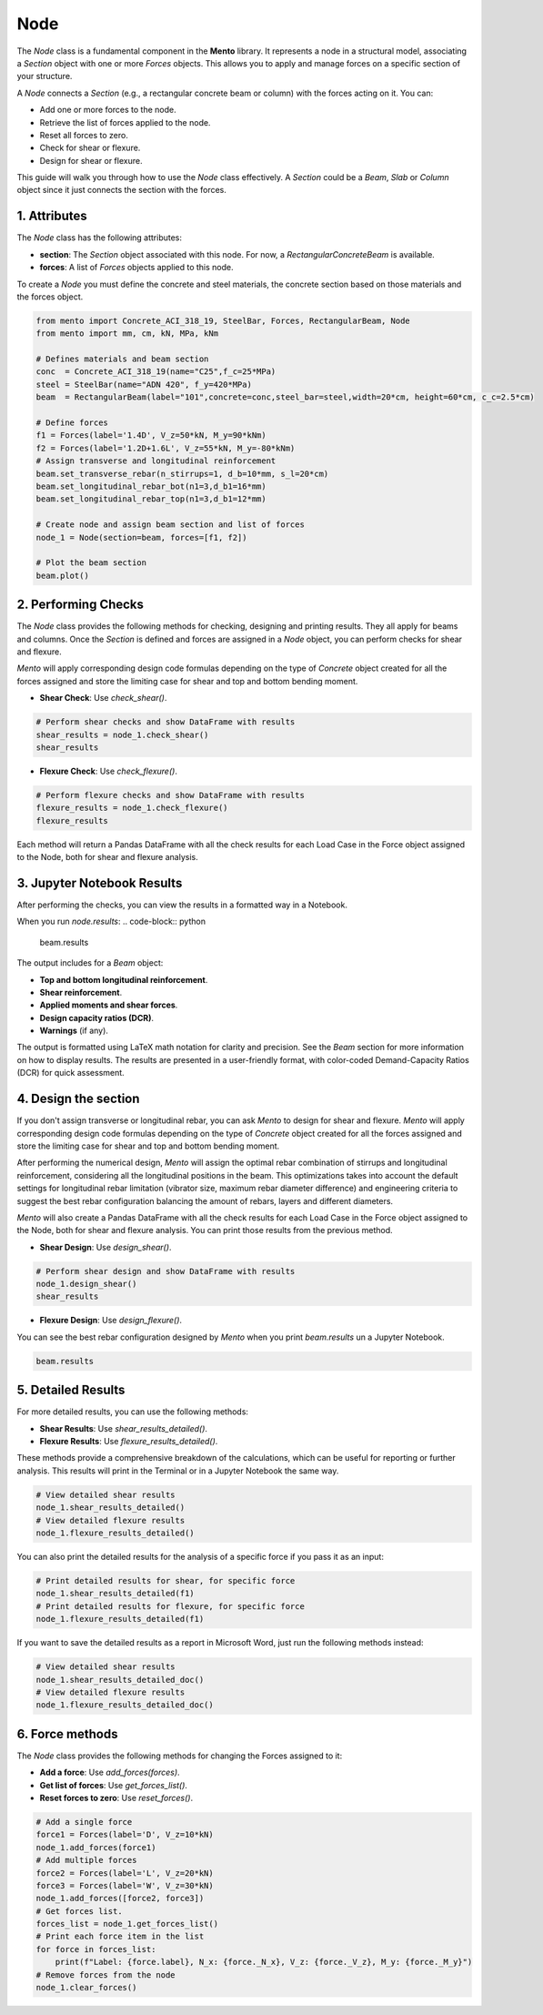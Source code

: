Node
==========

The `Node` class is a fundamental component in the **Mento** library. It represents a node in a structural model, associating a `Section` object with one or more `Forces` objects. This allows you to apply and manage forces on a specific section of your structure.

A `Node` connects a `Section` (e.g., a rectangular concrete beam or column) with the forces acting on it. You can:

- Add one or more forces to the node.
- Retrieve the list of forces applied to the node.
- Reset all forces to zero.
- Check for shear or flexure.
- Design for shear or flexure.

This guide will walk you through how to use the `Node` class effectively.
A `Section` could be a `Beam`, `Slab` or `Column` object since it just connects the section with the forces.

1. Attributes
********************

The `Node` class has the following attributes:

- **section**: The `Section` object associated with this node. For now, a `RectangularConcreteBeam` is available.
- **forces**: A list of `Forces` objects applied to this node.

To create a `Node` you must define the concrete and steel materials, the concrete section based on those materials and the forces object.

.. code-block:: python

    from mento import Concrete_ACI_318_19, SteelBar, Forces, RectangularBeam, Node
    from mento import mm, cm, kN, MPa, kNm

    # Defines materials and beam section
    conc  = Concrete_ACI_318_19(name="C25",f_c=25*MPa)
    steel = SteelBar(name="ADN 420", f_y=420*MPa)
    beam  = RectangularBeam(label="101",concrete=conc,steel_bar=steel,width=20*cm, height=60*cm, c_c=2.5*cm)

    # Define forces
    f1 = Forces(label='1.4D', V_z=50*kN, M_y=90*kNm)
    f2 = Forces(label='1.2D+1.6L', V_z=55*kN, M_y=-80*kNm)
    # Assign transverse and longitudinal reinforcement
    beam.set_transverse_rebar(n_stirrups=1, d_b=10*mm, s_l=20*cm)
    beam.set_longitudinal_rebar_bot(n1=3,d_b1=16*mm)
    beam.set_longitudinal_rebar_top(n1=3,d_b1=12*mm)

    # Create node and assign beam section and list of forces
    node_1 = Node(section=beam, forces=[f1, f2])

    # Plot the beam section
    beam.plot()

2. Performing Checks
********************

The `Node` class provides the following methods for checking, designing and printing results. They all apply for beams and columns.
Once the `Section` is defined and forces are assigned in a `Node` object, you can perform checks for shear and flexure.

*Mento* will apply corresponding design code formulas depending on the type of `Concrete` object
created for all the forces assigned and store the limiting case for shear and top and bottom bending moment.

- **Shear Check**: Use `check_shear()`.

.. code-block:: python

    # Perform shear checks and show DataFrame with results
    shear_results = node_1.check_shear()
    shear_results

- **Flexure Check**: Use `check_flexure()`.

.. code-block:: python

    # Perform flexure checks and show DataFrame with results
    flexure_results = node_1.check_flexure()
    flexure_results

Each method will return a Pandas DataFrame with all the check results for each Load Case in the Force object assigned to the Node, both for shear and flexure analysis.

3. Jupyter Notebook Results
******************

After performing the checks, you can view the results in a formatted way in a Notebook.

When you run `node.results`:
.. code-block:: python

    beam.results

The output includes for a `Beam` object:

- **Top and bottom longitudinal reinforcement**.
- **Shear reinforcement**.
- **Applied moments and shear forces**.
- **Design capacity ratios (DCR)**.
- **Warnings** (if any).

The output is formatted using LaTeX math notation for clarity and precision.
See the `Beam` section for more information on how to display results.
The results are presented in a user-friendly format, with color-coded Demand-Capacity Ratios (DCR) for quick assessment.

4. Design the section
********************

If you don't assign transverse or longitudinal rebar, you can ask *Mento* to design for shear and flexure.
*Mento* will apply corresponding design code formulas depending on the type of `Concrete` object
created for all the forces assigned and store the limiting case for shear and top and bottom bending moment.

After performing the numerical design, *Mento* will assign the optimal rebar combination of stirrups and longitudinal reinforcement,
considering all the longitudinal positions in the beam. This optimizations takes into account the default settings
for longitudinal rebar limitation (vibrator size, maximum rebar diameter difference) and engineering criteria to suggest
the best rebar configuration balancing the amount of rebars, layers and different diameters.

*Mento* will also create a Pandas DataFrame with all the check results for each Load Case in the Force object assigned to the Node, both for shear and flexure analysis.
You can print those results from the previous method.

- **Shear Design**: Use `design_shear()`.

.. code-block:: python

    # Perform shear design and show DataFrame with results
    node_1.design_shear()
    shear_results

- **Flexure Design**: Use `design_flexure()`.

.. code-block:: python
    # Perform flexure design and show DataFrame with results
    flexure_results = node_1.design_flexure()
    flexure_results

You can see the best rebar configuration designed by *Mento* when you print `beam.results` un a Jupyter Notebook.

.. code-block:: python

    beam.results


5. Detailed Results
*******************

For more detailed results, you can use the following methods:

- **Shear Results**: Use `shear_results_detailed()`.
- **Flexure Results**: Use `flexure_results_detailed()`.

These methods provide a comprehensive breakdown of the calculations, which can be useful for reporting or further analysis.
This results will print in the Terminal or in a Jupyter Notebook the same way.

.. code-block:: python

    # View detailed shear results
    node_1.shear_results_detailed()
    # View detailed flexure results
    node_1.flexure_results_detailed()

You can also print the detailed results for the analysis of a specific force if you pass it as an input:

.. code-block:: python

    # Print detailed results for shear, for specific force
    node_1.shear_results_detailed(f1)
    # Print detailed results for flexure, for specific force
    node_1.flexure_results_detailed(f1)

If you want to save the detailed results as a report in Microsoft Word, just run the following methods instead:

.. code-block:: python

    # View detailed shear results
    node_1.shear_results_detailed_doc()
    # View detailed flexure results
    node_1.flexure_results_detailed_doc()

6. Force methods
********************

The `Node` class provides the following methods for changing the Forces assigned to it:

- **Add a force**: Use `add_forces(forces)`.
- **Get list of forces**: Use `get_forces_list()`.
- **Reset forces to zero**: Use `reset_forces()`.

.. code-block:: python

    # Add a single force
    force1 = Forces(label='D', V_z=10*kN)
    node_1.add_forces(force1)
    # Add multiple forces
    force2 = Forces(label='L', V_z=20*kN)
    force3 = Forces(label='W', V_z=30*kN)
    node_1.add_forces([force2, force3])
    # Get forces list.
    forces_list = node_1.get_forces_list()
    # Print each force item in the list
    for force in forces_list:
        print(f"Label: {force.label}, N_x: {force._N_x}, V_z: {force._V_z}, M_y: {force._M_y}")
    # Remove forces from the node
    node_1.clear_forces()
